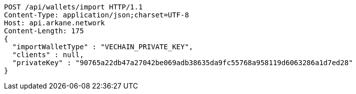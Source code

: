 [source,http,options="nowrap"]
----
POST /api/wallets/import HTTP/1.1
Content-Type: application/json;charset=UTF-8
Host: api.arkane.network
Content-Length: 175
{
  "importWalletType" : "VECHAIN_PRIVATE_KEY",
  "clients" : null,
  "privateKey" : "90765a22db47a27042be069adb38635da9fc55768a958119d6063286a1d7ed28"
}
----
